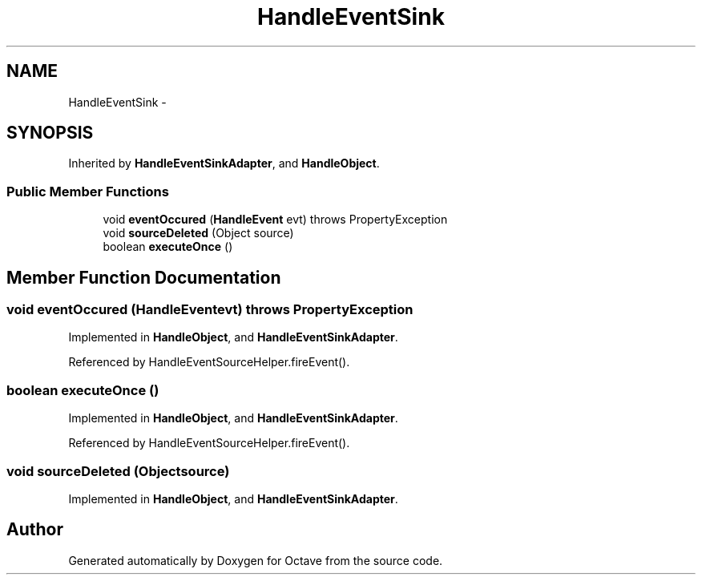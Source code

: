 .TH "HandleEventSink" 3 "Tue Nov 27 2012" "Version 3.2" "Octave" \" -*- nroff -*-
.ad l
.nh
.SH NAME
HandleEventSink \- 
.SH SYNOPSIS
.br
.PP
.PP
Inherited by \fBHandleEventSinkAdapter\fP, and \fBHandleObject\fP\&.
.SS "Public Member Functions"

.in +1c
.ti -1c
.RI "void \fBeventOccured\fP (\fBHandleEvent\fP evt)  throws PropertyException"
.br
.ti -1c
.RI "void \fBsourceDeleted\fP (Object source)"
.br
.ti -1c
.RI "boolean \fBexecuteOnce\fP ()"
.br
.in -1c
.SH "Member Function Documentation"
.PP 
.SS "void \fBeventOccured\fP (\fBHandleEvent\fPevt)  throws \fBPropertyException\fP"
.PP
Implemented in \fBHandleObject\fP, and \fBHandleEventSinkAdapter\fP\&.
.PP
Referenced by HandleEventSourceHelper\&.fireEvent()\&.
.SS "boolean \fBexecuteOnce\fP ()"
.PP
Implemented in \fBHandleObject\fP, and \fBHandleEventSinkAdapter\fP\&.
.PP
Referenced by HandleEventSourceHelper\&.fireEvent()\&.
.SS "void \fBsourceDeleted\fP (Objectsource)"
.PP
Implemented in \fBHandleObject\fP, and \fBHandleEventSinkAdapter\fP\&.

.SH "Author"
.PP 
Generated automatically by Doxygen for Octave from the source code\&.

